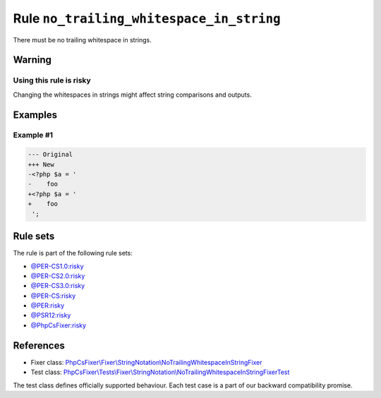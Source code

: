 =========================================
Rule ``no_trailing_whitespace_in_string``
=========================================

There must be no trailing whitespace in strings.

Warning
-------

Using this rule is risky
~~~~~~~~~~~~~~~~~~~~~~~~

Changing the whitespaces in strings might affect string comparisons and outputs.

Examples
--------

Example #1
~~~~~~~~~~

.. code-block:: diff

   --- Original
   +++ New
   -<?php $a = '  
   -    foo 
   +<?php $a = '
   +    foo
    ';

Rule sets
---------

The rule is part of the following rule sets:

- `@PER-CS1.0:risky <./../../ruleSets/PER-CS1.0Risky.rst>`_
- `@PER-CS2.0:risky <./../../ruleSets/PER-CS2.0Risky.rst>`_
- `@PER-CS3.0:risky <./../../ruleSets/PER-CS3.0Risky.rst>`_
- `@PER-CS:risky <./../../ruleSets/PER-CSRisky.rst>`_
- `@PER:risky <./../../ruleSets/PERRisky.rst>`_
- `@PSR12:risky <./../../ruleSets/PSR12Risky.rst>`_
- `@PhpCsFixer:risky <./../../ruleSets/PhpCsFixerRisky.rst>`_

References
----------

- Fixer class: `PhpCsFixer\\Fixer\\StringNotation\\NoTrailingWhitespaceInStringFixer <./../../../src/Fixer/StringNotation/NoTrailingWhitespaceInStringFixer.php>`_
- Test class: `PhpCsFixer\\Tests\\Fixer\\StringNotation\\NoTrailingWhitespaceInStringFixerTest <./../../../tests/Fixer/StringNotation/NoTrailingWhitespaceInStringFixerTest.php>`_

The test class defines officially supported behaviour. Each test case is a part of our backward compatibility promise.
